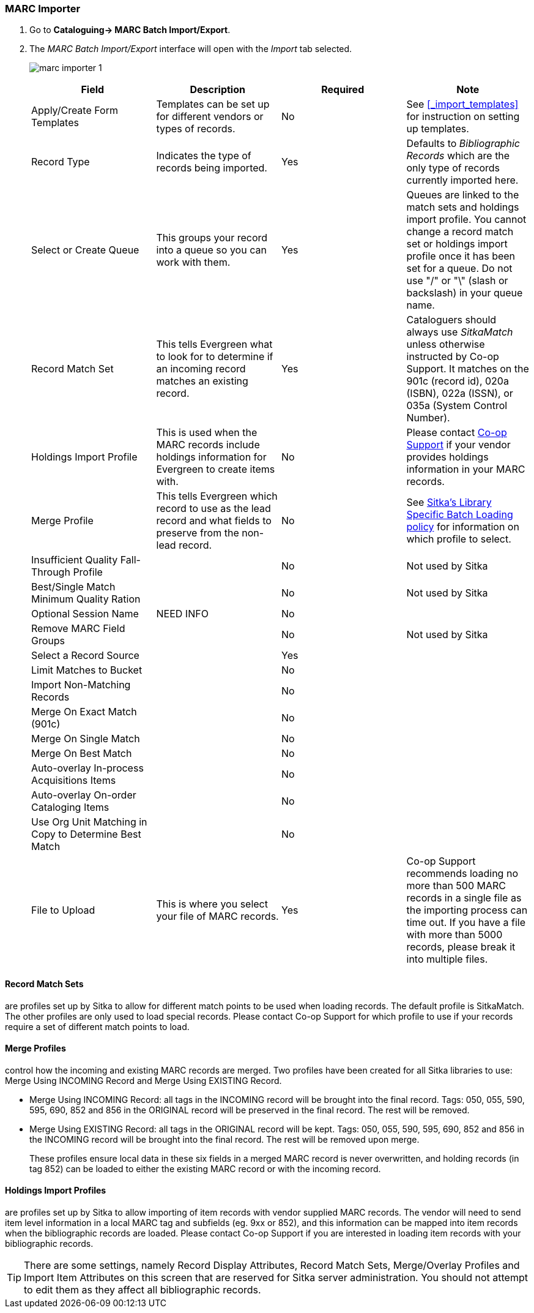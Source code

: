 MARC Importer
~~~~~~~~~~~~~

. Go to *Cataloguing-> MARC Batch Import/Export*.
. The _MARC Batch Import/Export_ interface will open with the _Import_ tab selected.
+
image:images/cat/marc/marc-importer-1.png[]
+

[options="header"]
|===
| Field | Description | Required | Note
| Apply/Create Form Templates | Templates can be set up for different vendors or types of
records. | No | See xref:_import_templates[] for instruction on setting up templates.
| Record Type | Indicates the type of records being imported. | Yes | Defaults to 
_Bibliographic Records_ which are the only type of records currently imported here.
| Select or Create Queue |This groups your record into a queue so you can work with them. 
| Yes | Queues are linked to the match sets and holdings import profile. You cannot change 
a record match set or holdings import profile once it has been set for a queue. Do not use 
 "/" or "\" (slash or backslash) in your queue name.
| Record Match Set | This tells Evergreen what to look for to determine if an incoming 
record matches an existing record. | Yes | Cataloguers should always use _SitkaMatch_ unless
otherwise instructed by Co-op Support.  It matches on the 901c 
(record id),  020a (ISBN), 022a (ISSN), or 035a (System Control Number). 
| Holdings Import Profile | This is used when the MARC records include holdings information
for Evergreen to create items with. | No | Please contact 
https://bc.libraries.coop/support/[Co-op Support] if your vendor provides
holdings information in your MARC records.
| Merge Profile | This tells Evergreen which record to use as the lead record and what fields
to preserve from the non-lead record. | No | See 
http://docs.libraries.coop/policy/_batch_loading_bibliographic_records.html#_library_specific_batch_loading[Sitka's 
Library Specific Batch Loading policy] for information on which profile to select.
| Insufficient Quality Fall-Through Profile | | No | Not used by Sitka
| Best/Single Match Minimum Quality Ration | | No | Not used by Sitka
| Optional Session Name | NEED INFO | No |
| Remove MARC Field Groups | | No | Not used by Sitka
| Select a Record Source | | Yes |
| Limit Matches to Bucket | | No |
| Import Non-Matching Records | | No |
| Merge On Exact Match (901c) | | No |
| Merge On Single Match | | No |
| Merge On Best Match | | No |
| Auto-overlay In-process Acquisitions Items | | No |
| Auto-overlay On-order Cataloging Items | | No |
| Use Org Unit Matching in Copy to Determine Best Match | | No |
| File to Upload | This is where you select your file of MARC records. | Yes | Co-op Support
recommends loading no more than 500 MARC records in a single file as the importing process
can time out. If you have a file with more than 5000 records, please break it into multiple
files.
|===


Record Match Sets
^^^^^^^^^^^^^^^^^

are profiles set up by Sitka to allow for different match points to be used when 
loading records. The default profile is SitkaMatch.  The other profiles are only used 
to load special records. Please contact Co-op Support for which profile to
use if your records require a set of different match points to load.


Merge Profiles
^^^^^^^^^^^^^^

control how the incoming and existing MARC records are merged. Two profiles have 
been created for all Sitka libraries to use: Merge Using INCOMING Record and 
Merge Using EXISTING Record.

* Merge Using INCOMING Record: all tags in the INCOMING record will be brought into the final record. Tags:
050, 055, 590, 595, 690, 852 and 856 in the ORIGINAL record will be preserved in the final record. The rest will be removed.
* Merge Using EXISTING Record: all tags in the ORIGINAL record will be kept. Tags: 050, 055, 590, 595, 690,
852 and 856 in the INCOMING record will be brought into the final record. The rest will be removed upon merge.
+
These profiles ensure local data in these six fields in a merged MARC record is never 
overwritten, and holding records (in tag 852) can be loaded to either the existing
 MARC record or with the incoming record.

Holdings Import Profiles
^^^^^^^^^^^^^^^^^^^^^^^^

are profiles set up by Sitka to allow importing of item records with vendor 
supplied MARC records. The vendor will need to send item level information 
in a local MARC tag and subfields (eg. 9xx or 852), and this information can 
be mapped into item records when the bibliographic records are loaded. Please 
contact Co-op Support if you are interested in loading item records with your
 bibliographic records.


[TIP]
=====
There are some settings, namely Record Display Attributes, Record Match Sets, 
Merge/Overlay Profiles and Import Item Attributes on this screen that are
 reserved for Sitka server administration. You should not attempt to 
 edit them as they affect all bibliographic records.
=====
